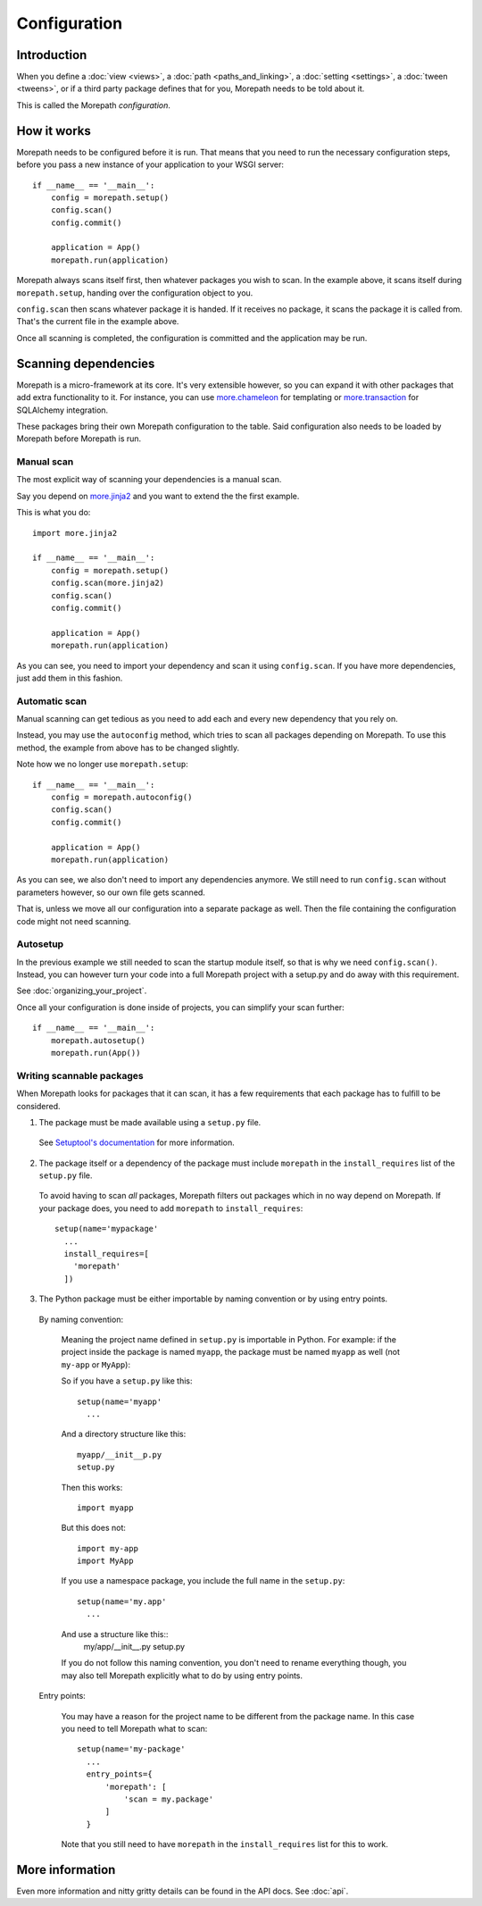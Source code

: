 Configuration
=============

Introduction
------------

When you define a :doc:`view <views>`, a :doc:`path <paths_and_linking>`,
a :doc:`setting <settings>`, a :doc:`tween <tweens>`, or if a third party
package defines that for you, Morepath needs to be told about it.

This is called the Morepath *configuration*.


How it works
------------

Morepath needs to be configured before it is run. That means that you need
to run the necessary configuration steps, before you pass a new instance
of your application to your WSGI server::

  if __name__ == '__main__':
      config = morepath.setup()
      config.scan()
      config.commit()

      application = App()
      morepath.run(application)

Morepath always scans itself first, then whatever packages you wish to
scan. In the example above, it scans itself during ``morepath.setup``, handing
over the configuration object to you.

``config.scan`` then scans whatever package it is handed. If it receives
no package, it scans the package it is called from. That's the current
file in the example above.

Once all scanning is completed, the configuration is committed and the
application may be run.

Scanning dependencies
---------------------

Morepath is a micro-framework at its core. It's very extensible however, so you
can expand it with other packages that add extra functionality to it. For
instance, you can use
`more.chameleon <https://github.com/morepath/more.chameleon>`_
for templating or
`more.transaction <https://github.com/morepath/more.transaction>`_
for SQLAlchemy integration.

These packages bring their own Morepath configuration to the table. Said
configuration also needs to be loaded by Morepath before Morepath is run.

Manual scan
~~~~~~~~~~~

The most explicit way of scanning your dependencies is a manual scan.

Say you depend on `more.jinja2 <https://github.com/morepath/more.jinja2>`_
and you want to extend the the first example.

This is what you do::

  import more.jinja2

  if __name__ == '__main__':
      config = morepath.setup()
      config.scan(more.jinja2)
      config.scan()
      config.commit()

      application = App()
      morepath.run(application)

As you can see, you need to import your dependency and scan it using
``config.scan``. If you have more dependencies, just add them in this fashion.

Automatic scan
~~~~~~~~~~~~~~

Manual scanning can get tedious as you need to add each and every new
dependency that you rely on.

Instead, you may use the ``autoconfig`` method, which tries to scan
all packages depending on Morepath. To use this method, the example from above
has to be changed slightly.

Note how we no longer use ``morepath.setup``::

  if __name__ == '__main__':
      config = morepath.autoconfig()
      config.scan()
      config.commit()

      application = App()
      morepath.run(application)

As you can see, we also don't need to import any dependencies anymore. We still
need to run ``config.scan`` without parameters however, so our own file gets
scanned.

That is, unless we move all our configuration into a separate package as well.
Then the file containing the configuration code might not need scanning.

Autosetup
~~~~~~~~~

In the previous example we still needed to scan the startup module itself,
so that is why we need ``config.scan()``. Instead, you can however turn your
code into a full Morepath project with a setup.py and do away with this 
requirement.

See :doc:`organizing_your_project`.

Once all your configuration is done inside of projects, you can simplify your
scan further::

  if __name__ == '__main__':
      morepath.autosetup()
      morepath.run(App())

Writing scannable packages
~~~~~~~~~~~~~~~~~~~~~~~~~~

When Morepath looks for packages that it can scan, it has a few requirements
that each package has to fulfill to be considered.

1. The package must be made available using a ``setup.py`` file.

  See `Setuptool's documentation <https://pythonhosted.org/setuptools/>`_
  for more information.

2. The package itself or a dependency of the package must include ``morepath``
   in the ``install_requires`` list of the ``setup.py`` file.

  To avoid having to scan *all* packages, Morepath filters out packages which
  in no way depend on Morepath. If your package does, you need to add
  ``morepath`` to ``install_requires``::

    setup(name='mypackage'
      ...
      install_requires=[
        'morepath'
      ])

3. The Python package must be either importable by naming convention or by
   using entry points.

  By naming convention:

    Meaning the project name defined in ``setup.py`` is importable in
    Python. For example: if the project inside the package is named ``myapp``,
    the package must be named ``myapp`` as well (not ``my-app`` or ``MyApp``):

    So if you have a ``setup.py`` like this::

      setup(name='myapp'
        ...

    And a directory structure like this::

      myapp/__init__p.py
      setup.py

    Then this works::

      import myapp

    But this does not::

      import my-app
      import MyApp

    If you use a namespace package, you include the full name in the
    ``setup.py``::

      setup(name='my.app'
        ...

    And use a structure like this::
       my/app/__init__.py
       setup.py

    If you do not follow this naming convention, you don't need to rename
    everything though, you may also tell Morepath explicitly what to do by
    using entry points.

  Entry points:

    You may have a reason for the project name to be different from the package
    name. In this case you need to tell Morepath what to scan::

      setup(name='my-package'
        ...
        entry_points={
            'morepath': [
                'scan = my.package'
            ]
        }

    Note that you still need to have ``morepath`` in the ``install_requires``
    list for this to work.

More information
----------------

Even more information and nitty gritty details can be found in the API docs.
See :doc:`api`.
